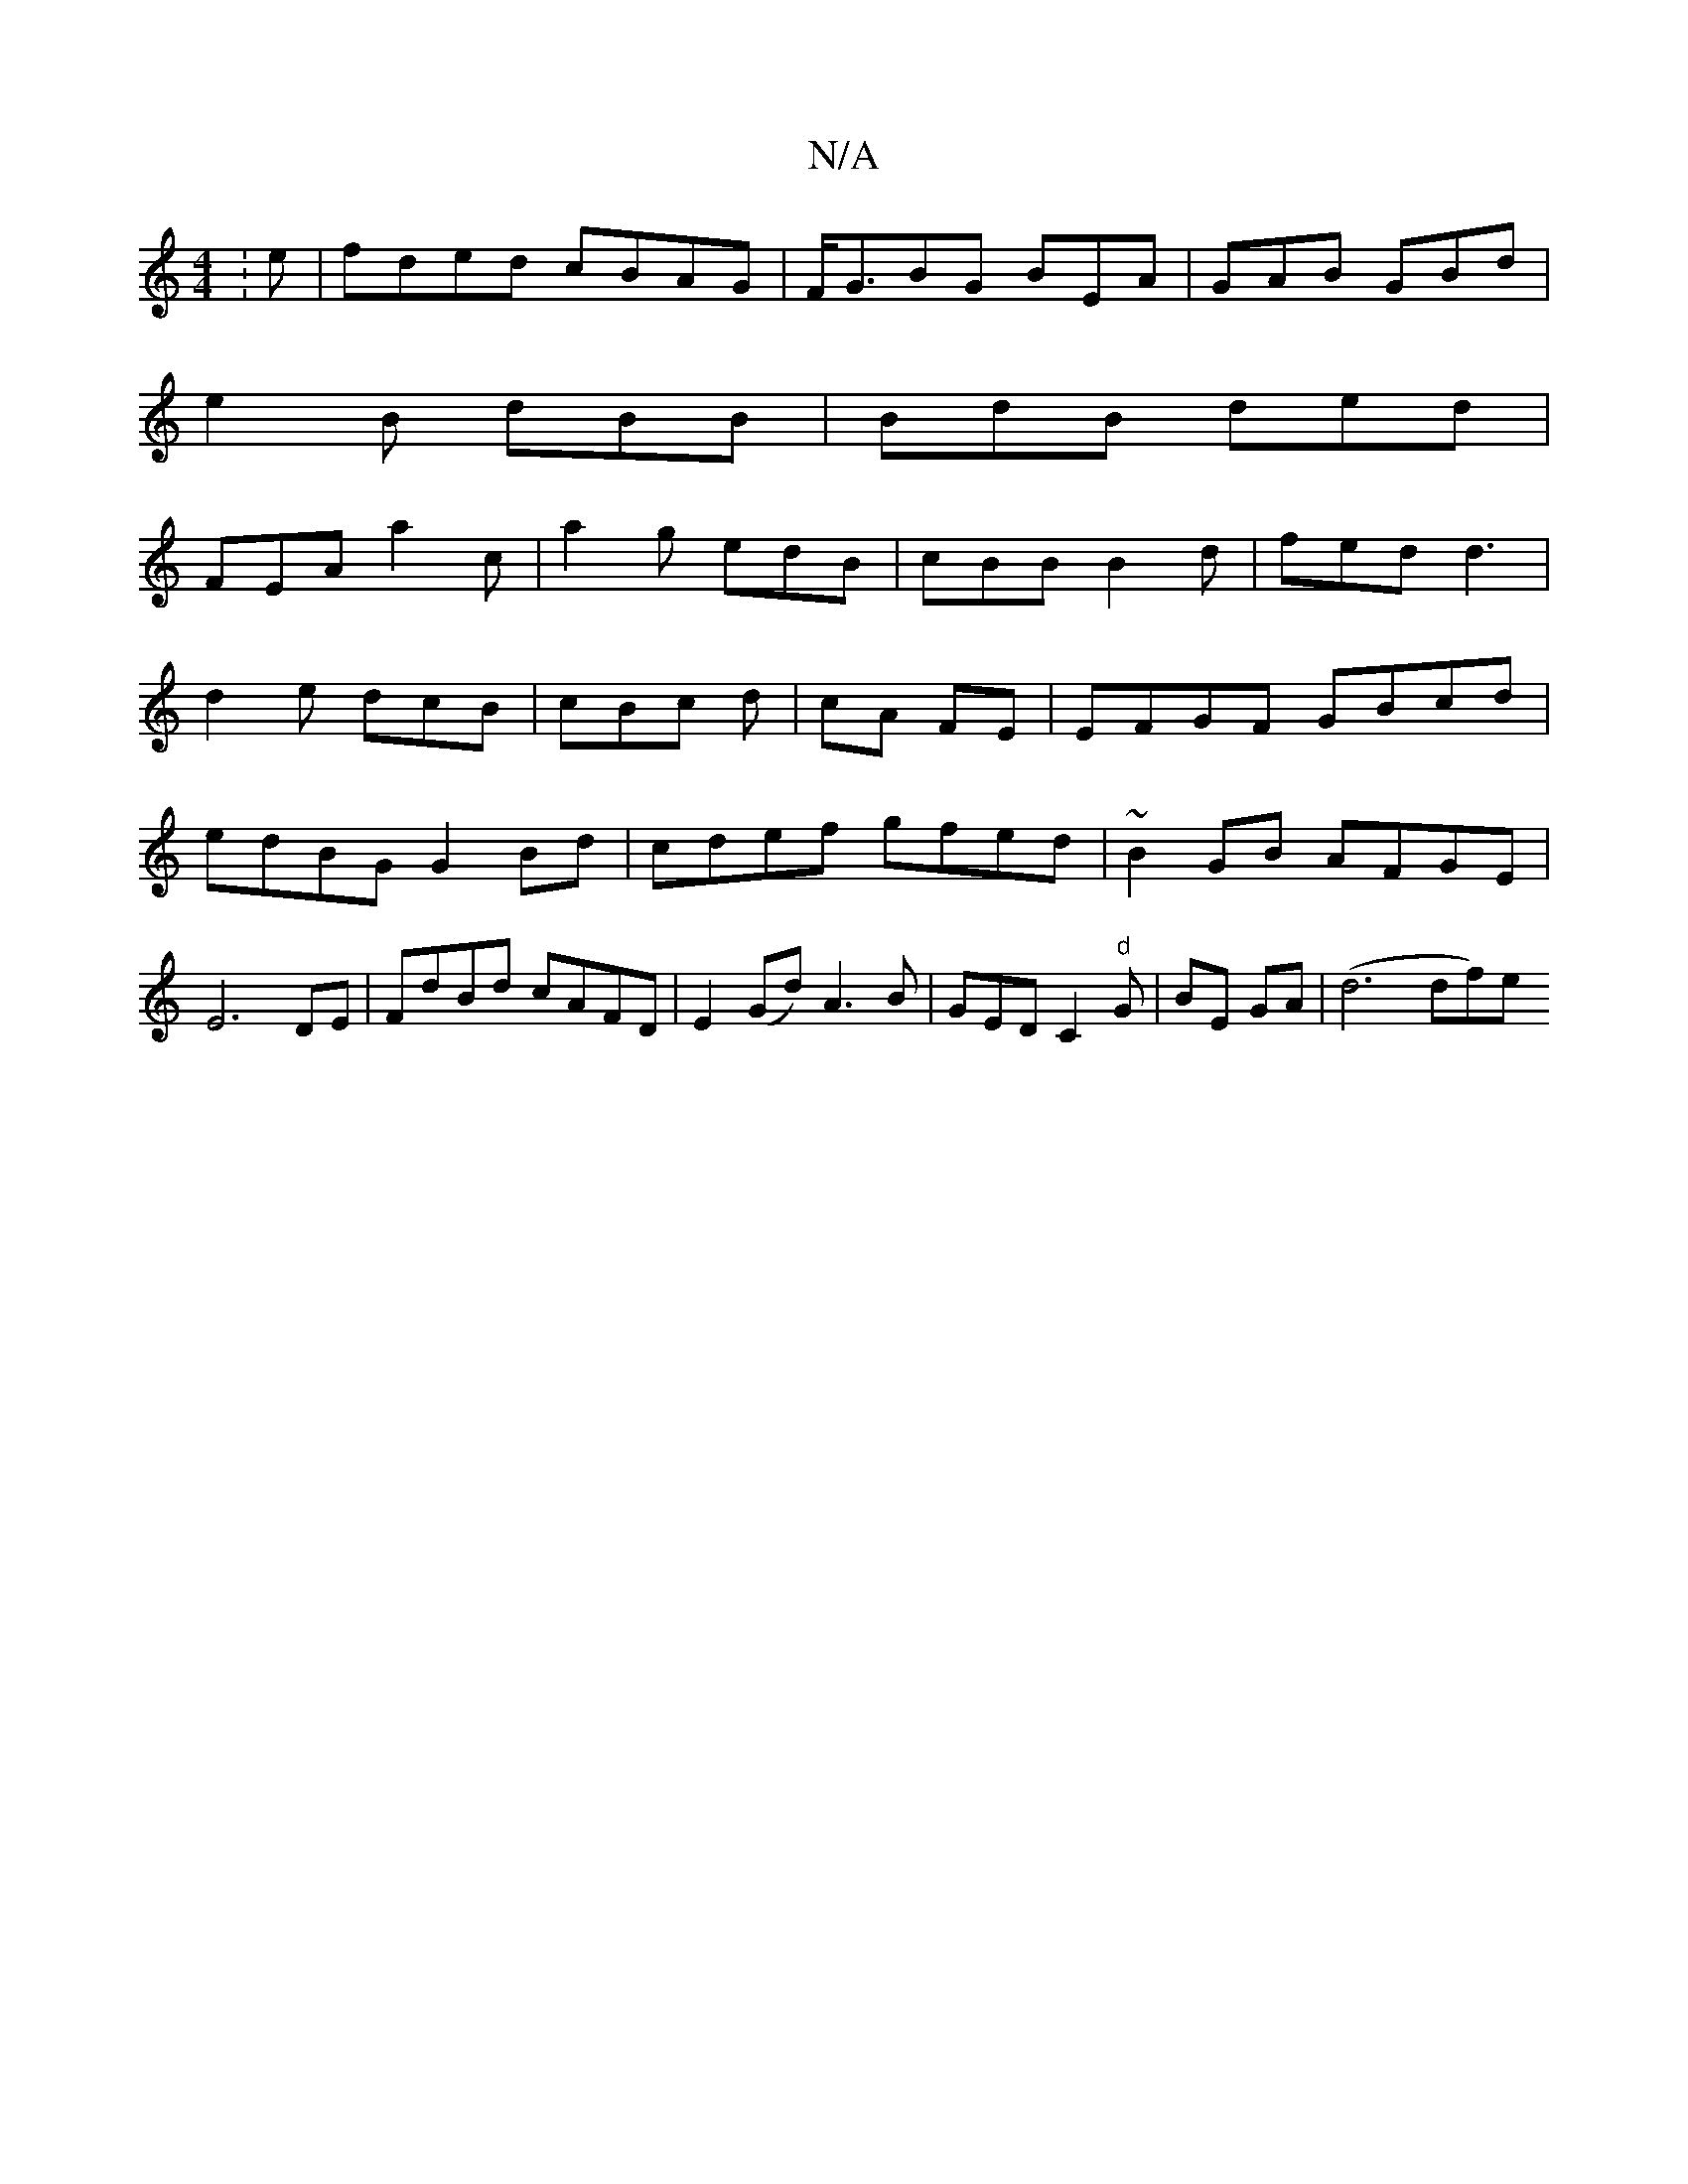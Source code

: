 X:1
T:N/A
M:4/4
R:N/A
K:Cmajor
:e|fded cBAG|F/G3/BG BEA |GAB GBd|
e2B dBB| BdB ded|
FEA a2c|a2g edB|cBB B2d|fed d3|
d2e dcB|cBc d|cA FE|EFGF GBcd|edBG G2Bd|cdef gfed|~B2 GB AFGE|E6 DE|FdBd cAFD|E2(Gd) A3 B|GED C2"d"G|BE GA|(d6 df)e